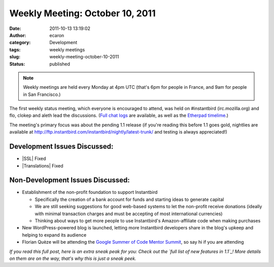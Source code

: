 Weekly Meeting: October 10, 2011
################################
:date: 2011-10-13 13:19:02
:author: ecaron
:category: Development
:tags: weekly meetings
:slug: weekly-meeting-october-10-2011
:status: published

.. note::

    Weekly meetings are held every Monday at 4pm UTC (that's 6pm for
    people in France, and 9am for people in San Francisco.)

The first weekly status meeting, which everyone is encouraged to attend,
was held on #instantbird (irc.mozilla.org) and flo, clokep and aleth
lead the discussions. (`Full chat
logs <http://log.bezut.info/instantbird/111010/>`__ are available, as
well as the `Etherpad
timelime <https://etherpad.mozilla.org/ep/pad/view/instantbird-weekly-meeting-20111010/latest>`__.)

The meeting's primary focus was about the pending 1.1 release (if you're
reading this before 1.1 goes gold, nightlies are available at
http://ftp.instantbird.com/instantbird/nightly/latest-trunk/ and testing
is always appreciated!)

Development Issues Discussed:
-----------------------------

-  |SSL| Fixed
-  |Translations| Fixed

Non-Development Issues Discussed:
---------------------------------

* Establishment of the non-profit foundation to support Instantbird

  - Specifically the creation of a bank account for funds and starting
    ideas to generate capital
  - We are still seeking suggestions for good web-based systems to let
    the non-profit receive donations (ideally with minimal transaction
    charges and must be accepting of most international currencies)
  - Thinking about ways to get more people to use Instantbird's
    Amazon-affiliate code when making purchases

* New WordPress-powered blog is launched, letting more Instantbird
  developers share in the blog's upkeep and helping to expand its audience
* Florian Quèze will be attending the `Google Summer of Code Mentor
  Summit <http://gsoc-wiki.osuosl.org/index.php/2011>`__, so say hi if you
  are attending

*If you read this full post, here is an extra sneak peak for you: Check
out the `full list of new features in 1.1`_! More details on them
are on the way, that's why this is just a sneak peek.*

.. |SSL| raw:: html

    <del>SSL issue.</del>

.. |Translations| raw:: html

    <del>Translations not yet 1.1 compliant.</del>

.. _full list of new features in 1.1: https://etherpad.mozilla.org/9wXmFy7EBX
